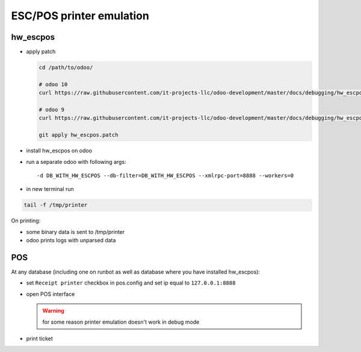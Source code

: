 ===========================
 ESC/POS printer emulation
===========================


hw_escpos
---------

* apply patch

  .. code-block:: sh

      cd /path/to/odoo/

      # odoo 10
      curl https://raw.githubusercontent.com/it-projects-llc/odoo-development/master/docs/debugging/hw_escpos-patch/hw_escpos-10.patch > hw_escpos.patch

      # odoo 9
      curl https://raw.githubusercontent.com/it-projects-llc/odoo-development/master/docs/debugging/hw_escpos-patch/hw_escpos-9.patch > hw_escpos.patch

      git apply hw_escpos.patch


* install hw_escpos on odoo

* run a separate odoo with following args::

  -d DB_WITH_HW_ESCPOS --db-filter=DB_WITH_HW_ESCPOS --xmlrpc-port=8888 --workers=0

* in new terminal run

.. code-block:: shell

    tail -f /tmp/printer

On printing:

* some binary data is sent to /tmp/printer
* odoo prints logs with unparsed data

POS
---
At any database (including one on runbot as well as database where you have installed hw_escpos):

* set ``Receipt printer`` checkbox in pos.config and set ip equal to ``127.0.0.1:8888``

* open POS interface

  .. warning:: for some reason printer emulation doesn't work in debug mode

* print ticket

